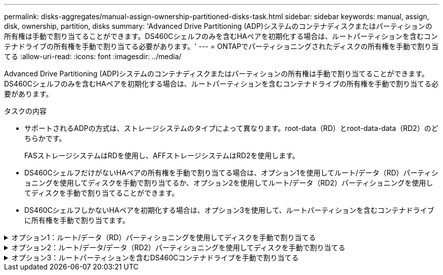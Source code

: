 ---
permalink: disks-aggregates/manual-assign-ownership-partitioned-disks-task.html 
sidebar: sidebar 
keywords: manual, assign, disk, ownership, partition, disks 
summary: 'Advanced Drive Partitioning (ADP)システムのコンテナディスクまたはパーティションの所有権は手動で割り当てることができます。DS460Cシェルフのみを含むHAペアを初期化する場合は、ルートパーティションを含むコンテナドライブの所有権を手動で割り当てる必要があります。' 
---
= ONTAPでパーティショニングされたディスクの所有権を手動で割り当てる
:allow-uri-read: 
:icons: font
:imagesdir: ../media/


[role="lead"]
Advanced Drive Partitioning (ADP)システムのコンテナディスクまたはパーティションの所有権は手動で割り当てることができます。DS460Cシェルフのみを含むHAペアを初期化する場合は、ルートパーティションを含むコンテナドライブの所有権を手動で割り当てる必要があります。

.タスクの内容
* サポートされるADPの方式は、ストレージシステムのタイプによって異なります。root-data（RD）とroot-data-data（RD2）のどちらかです。
+
FASストレージシステムはRDを使用し、AFFストレージシステムはRD2を使用します。

* DS460CシェルフだけがないHAペアの所有権を手動で割り当てる場合は、オプション1を使用してルート/データ（RD）パーティショニングを使用してディスクを手動で割り当てるか、オプション2を使用してルート/データ（RD2）パーティショニングを使用してディスクを手動で割り当てることができます。
* DS460CシェルフしかないHAペアを初期化する場合は、オプション3を使用して、ルートパーティションを含むコンテナドライブに所有権を手動で割り当てます。


.オプション1：ルート/データ（RD）パーティショニングを使用してディスクを手動で割り当てる
[%collapsible]
====
ルート/データパーティショニングでは、HAペアがまとめて所有する所有権の3つのエンティティ（コンテナディスクと2つのパーティション）があります。

.タスクの内容
* コンテナディスクと2つのパーティションがHAペアの一方のノードに所有されているかぎり、すべてHAペアの同じノードに所有されている必要はありません。ただし、ローカル階層でパーティションを使用する場合は、そのパーティションがローカル階層の所有者と同じノードに所有されている必要があります。
* 収容数が半分のシェルフのコンテナディスクで障害が発生して交換した場合、この場合、ONTAPでは所有権が常に自動割り当てされるとは限らないため、ディスク所有権の手動割り当てが必要になることがあります。
* コンテナディスクが割り当てられると、ONTAPのソフトウェアは、必要なパーティショニングとパーティションの割り当てを自動的に処理します。


.手順
. CLIを使用して、パーティショニングされたディスクの現在の所有権を表示します。
+
`storage disk show -disk _disk_name_ -partition-ownership`

. CLIの権限レベルをadvancedに設定します。
+
`set -privilege advanced`

. 所有権を割り当てるエンティティに応じて適切なコマンドを入力します。
+
いずれかの所有権エンティティがすでに所有されている場合は、オプションを含める必要があります `-force`。

+
[cols="25,75"]
|===


| 所有権を割り当てる所有権のエンティティ | 使用するコマンド 


 a| 
コンテナディスク
 a| 
`storage disk assign -disk _disk_name_ -owner _owner_name_`



 a| 
データパーティション
 a| 
`storage disk assign -disk _disk_name_ -owner _owner_name_ -data true`



 a| 
ルートパーティション
 a| 
`storage disk assign -disk _disk_name_ -owner _owner_name_ -root true`

|===


====
.オプション2：ルート/データ/データ（RD2）パーティショニングを使用してディスクを手動で割り当てる
[%collapsible]
====
ルート/データ/データパーティショニングの場合、HAペアがまとめて所有する所有権の4つのエンティティ（コンテナディスクと3つのパーティション）があります。ルート/データ/データパーティショニングは、ルートパーティションとして小さなパーティションを1つ作成し、データ用に同じサイズの大きなパーティションを2つ作成します。

.タスクの内容
* ルート/データ/データパーティショニングされたディスクに適切なパーティションを割り当てるには、コマンドでパラメータを使用する必要があります `disk assign`。これらのパラメータは、ストレージプールに含まれるディスクでは使用できません。デフォルト値はです `false`。
+
** パラメータは `-data1 true`、パーティショニングされたroot-data1-data2ディスクのパーティションを割り当て `data1`ます。
** パラメータは `-data2 true`、パーティショニングされたroot-data1-data2ディスクのパーティションを割り当て `data2`ます。


* 収容数が半分のシェルフのコンテナディスクで障害が発生して交換した場合、この場合、ONTAPでは所有権が常に自動割り当てされるとは限らないため、ディスク所有権の手動割り当てが必要になることがあります。
* コンテナディスクが割り当てられると、ONTAPのソフトウェアは、必要なパーティショニングとパーティションの割り当てを自動的に処理します。


.手順
. CLIを使用して、パーティショニングされたディスクの現在の所有権を表示します。
+
`storage disk show -disk _disk_name_ -partition-ownership`

. CLIの権限レベルをadvancedに設定します。
+
`set -privilege advanced`

. 所有権を割り当てるエンティティに応じて適切なコマンドを入力します。
+
いずれかの所有権エンティティがすでに所有されている場合は、オプションを含める必要があります `-force`。

+
[cols="25,75"]
|===


| 所有権を割り当てる所有権のエンティティ | 使用するコマンド 


 a| 
コンテナディスク
 a| 
`storage disk assign -disk _disk_name_ -owner _owner_name_`



 a| 
Data1パーティション
 a| 
`storage disk assign -disk _disk_name_ -owner _owner_name_ -data1 true`



 a| 
Data2パーティション
 a| 
`storage disk assign -disk _disk_name_ -owner _owner_name_ -data2 true`



 a| 
ルートパーティション
 a| 
`storage disk assign -disk _disk_name_ -owner _owner_name_ -root true`

|===


====
.オプション3：ルートパーティションを含むDS460Cコンテナドライブを手動で割り当てる
[%collapsible]
====
DS460Cシェルフのみを含むHAペアを初期化する場合は、ハーフドロワーのポリシーに従って、ルートパーティションを含むコンテナドライブに所有権を手動で割り当てる必要があります。

.タスクの内容
* DS460Cシェルフのみを含むHAペアを初期化する場合、ADPブートメニュー（ONTAP 9 .2以降で使用可能）オプション9aおよび9bではドライブ所有権の自動割り当てがサポートされません。ハーフドロワーのポリシーに従って、ルートパーティションを含むコンテナドライブを手動で割り当てる必要があります。
+
HAペアの初期化（ブートアップ）後、ディスク所有権の自動割り当てが自動的に有効になり、ハーフドロワーポリシーを使用して残りのドライブ（ルートパーティションを含むコンテナドライブを除く）と今後追加されるすべてのドライブ（障害ドライブの交換、「スペア不足」メッセージへの応答、容量の追加など）に所有権が割り当てられます。

* ハーフドロワーポリシーについては、のトピックlink:disk-autoassignment-policy-concept.html["ディスク所有権の自動割り当てについて"]を参照してください。


.手順
. DS460Cシェルフがフル装備されていない場合は、次の手順を実行します。フル装備されていない場合は、次の手順に進みます。
+
.. まず、各ドロワーの前列（ドライブベイ0、3、6、9）にドライブを取り付けます。
+
各ドロワーの前列にドライブを取り付けると、適切な通気が確保され、過熱を防ぐことができます。

.. 残りのドライブについては、各ドロワーに均等に配置します。
+
ドロワーの列への取り付けを前面から背面へ進めます。列がドライブで埋まりきらない場合は、ドライブがドロワーの左右に均等に配置されるように2本ずつ取り付けます。

+
次の図は、DS460Cドロワー内のドライブ ベイの番号と場所を表しています。

+
image:dwg_trafford_drawer_with_hdds_callouts.gif["この図は、DS460Cドロワー内のドライブベイの番号と場所を示しています。"]



. ノード管理LIFまたはクラスタ管理LIFを使用してクラスタシェルにログインします。
. 各ドロワーについて、次の手順を実行してハーフドロワーポリシーに準拠し、ルートパーティションを含むコンテナドライブを手動で割り当てます。
+
ハーフドロワーポリシーでは、ドロワーのドライブの左半分（ベイ0~5）をノードAに、右半分（ベイ6~11）をノードBに割り当てます。

+
.. 所有権が未設定のディスクをすべて表示します。
`storage disk show -container-type unassigned`
.. ルートパーティションを含むコンテナドライブを割り当てます。
`storage disk assign -disk disk_name -owner owner_name`
+
ワイルドカード文字を使用すると、一度に複数のドライブを割り当てることができます。





====